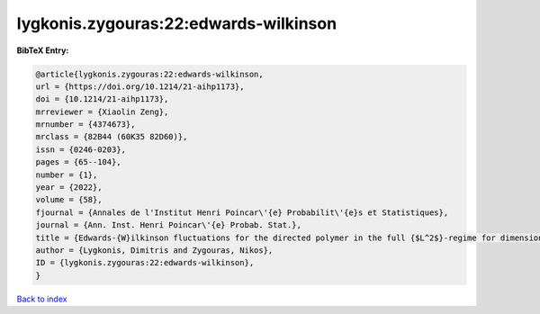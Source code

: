 lygkonis.zygouras:22:edwards-wilkinson
======================================

.. :cite:t:`lygkonis.zygouras:22:edwards-wilkinson`

.. bibliography:: ../../All.bib

**BibTeX Entry:**

.. code-block:: bibtex

   @article{lygkonis.zygouras:22:edwards-wilkinson,
   url = {https://doi.org/10.1214/21-aihp1173},
   doi = {10.1214/21-aihp1173},
   mrreviewer = {Xiaolin Zeng},
   mrnumber = {4374673},
   mrclass = {82B44 (60K35 82D60)},
   issn = {0246-0203},
   pages = {65--104},
   number = {1},
   year = {2022},
   volume = {58},
   fjournal = {Annales de l'Institut Henri Poincar\'{e} Probabilit\'{e}s et Statistiques},
   journal = {Ann. Inst. Henri Poincar\'{e} Probab. Stat.},
   title = {Edwards-{W}ilkinson fluctuations for the directed polymer in the full {$L^2$}-regime for dimensions {$d\geq3$}},
   author = {Lygkonis, Dimitris and Zygouras, Nikos},
   ID = {lygkonis.zygouras:22:edwards-wilkinson},
   }

`Back to index <../index>`_
